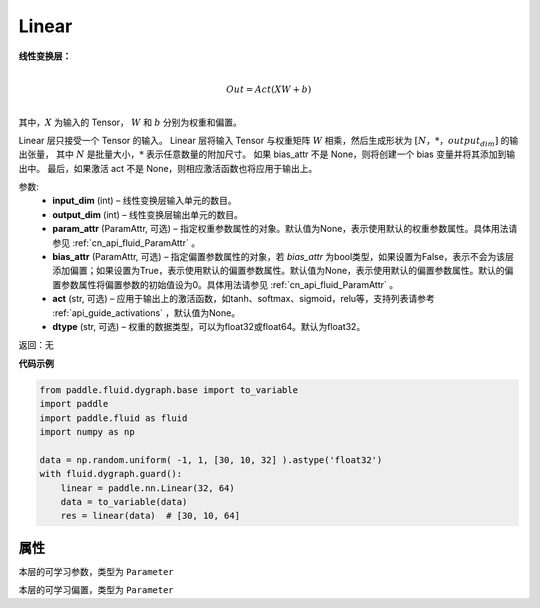 .. _cn_api_fluid_dygraph_Linear:

Linear
-------------------------------

.. py:class:: paddle.nn.Linear(input_dim, output_dim, param_attr=None, bias_attr=None, act=None, dtype='float32')


**线性变换层：**

.. math::

        \\Out = Act({XW + b})\\

其中，:math:`X` 为输入的 Tensor， :math:`W` 和 :math:`b` 分别为权重和偏置。

Linear 层只接受一个 Tensor 的输入。
Linear 层将输入 Tensor 与权重矩阵 :math:`W` 相乘，然后生成形状为 :math:`[N，*，output_dim]` 的输出张量，
其中 :math:`N` 是批量大小，:math:`*` 表示任意数量的附加尺寸。
如果 bias_attr 不是 None，则将创建一个 bias 变量并将其添加到输出中。
最后，如果激活 act 不是 None，则相应激活函数也将应用于输出上。

参数:
  - **input_dim** (int) – 线性变换层输入单元的数目。
  - **output_dim** (int) – 线性变换层输出单元的数目。
  - **param_attr** (ParamAttr, 可选) – 指定权重参数属性的对象。默认值为None，表示使用默认的权重参数属性。具体用法请参见 :ref:`cn_api_fluid_ParamAttr` 。
  - **bias_attr** (ParamAttr, 可选) – 指定偏置参数属性的对象，若 `bias_attr` 为bool类型，如果设置为False，表示不会为该层添加偏置；如果设置为True，表示使用默认的偏置参数属性。默认值为None，表示使用默认的偏置参数属性。默认的偏置参数属性将偏置参数的初始值设为0。具体用法请参见 :ref:`cn_api_fluid_ParamAttr` 。
  - **act** (str, 可选) – 应用于输出上的激活函数，如tanh、softmax、sigmoid，relu等，支持列表请参考 :ref:`api_guide_activations` ，默认值为None。
  - **dtype** (str, 可选) – 权重的数据类型，可以为float32或float64。默认为float32。

返回：无

**代码示例**

..  code-block:: python

    from paddle.fluid.dygraph.base import to_variable
    import paddle
    import paddle.fluid as fluid
    import numpy as np

    data = np.random.uniform( -1, 1, [30, 10, 32] ).astype('float32')
    with fluid.dygraph.guard():
        linear = paddle.nn.Linear(32, 64)
        data = to_variable(data)
        res = linear(data)  # [30, 10, 64]

属性
::::::::::::
.. py:attribute:: weight

本层的可学习参数，类型为 ``Parameter``

.. py:attribute:: bias

本层的可学习偏置，类型为 ``Parameter``

